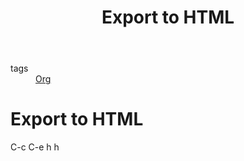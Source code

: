 :PROPERTIES:
:ID:       ab80c08c-bc54-4947-8bde-064a134365f2
:END:
#+title: Export to HTML
#+filetags: :Org:

- tags :: [[id:021b42b3-a0c1-4c1b-b622-6e071f149154][Org]]

* Export to HTML

C-c C-e h h
